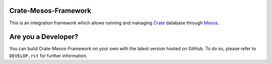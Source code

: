 Crate-Mesos-Framework
=====================

This is an integration framework which allows running and managing Crate_ database through Mesos_.

Are you a Developer?
====================

You can build Crate-Mesos-Framework on your own with the latest version hosted on GitHub.
To do so, please refer to ``DEVELOP.rst`` for further information.


.. _Crate: https://github.com/crate/crate

.. _Mesos: http://mesos.apache.org